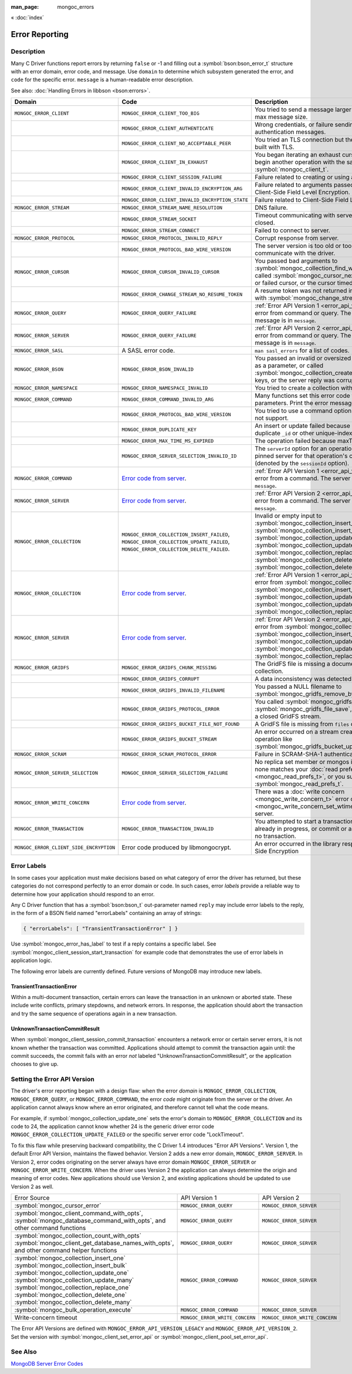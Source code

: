 :man_page: mongoc_errors

« :doc:`index`

Error Reporting
===============

Description
-----------

Many C Driver functions report errors by returning ``false`` or -1 and filling out a :symbol:`bson:bson_error_t` structure with an error domain, error code, and message. Use ``domain`` to determine which subsystem generated the error, and ``code`` for the specific error. ``message`` is a human-readable error description.

See also: :doc:`Handling Errors in libbson <bson:errors>`.

+-----------------------------------------+---------------------------------------------------------------------------------------------------------------------------------+--------------------------------------------------------------------------------------------------------------------------------------------------------------------------------------------------------------------------------------------------------------------------------------------------------------------------------------------+
|Domain                                   | Code                                                                                                                            | Description                                                                                                                                                                                                                                                                                                                                |
+=========================================+=================================================================================================================================+============================================================================================================================================================================================================================================================================================================================================+
| ``MONGOC_ERROR_CLIENT``                 | ``MONGOC_ERROR_CLIENT_TOO_BIG``                                                                                                 | You tried to send a message larger than the server's max message size.                                                                                                                                                                                                                                                                     |
+-----------------------------------------+---------------------------------------------------------------------------------------------------------------------------------+--------------------------------------------------------------------------------------------------------------------------------------------------------------------------------------------------------------------------------------------------------------------------------------------------------------------------------------------+
|                                         | ``MONGOC_ERROR_CLIENT_AUTHENTICATE``                                                                                            | Wrong credentials, or failure sending or receiving authentication messages.                                                                                                                                                                                                                                                                |
+-----------------------------------------+---------------------------------------------------------------------------------------------------------------------------------+--------------------------------------------------------------------------------------------------------------------------------------------------------------------------------------------------------------------------------------------------------------------------------------------------------------------------------------------+
|                                         | ``MONGOC_ERROR_CLIENT_NO_ACCEPTABLE_PEER``                                                                                      | You tried an TLS connection but the driver was not built with TLS.                                                                                                                                                                                                                                                                         |
+-----------------------------------------+---------------------------------------------------------------------------------------------------------------------------------+--------------------------------------------------------------------------------------------------------------------------------------------------------------------------------------------------------------------------------------------------------------------------------------------------------------------------------------------+
|                                         | ``MONGOC_ERROR_CLIENT_IN_EXHAUST``                                                                                              | You began iterating an exhaust cursor, then tried to begin another operation with the same :symbol:`mongoc_client_t`.                                                                                                                                                                                                                      |
+-----------------------------------------+---------------------------------------------------------------------------------------------------------------------------------+--------------------------------------------------------------------------------------------------------------------------------------------------------------------------------------------------------------------------------------------------------------------------------------------------------------------------------------------+
|                                         | ``MONGOC_ERROR_CLIENT_SESSION_FAILURE``                                                                                         | Failure related to creating or using a logical session.                                                                                                                                                                                                                                                                                    |
+-----------------------------------------+---------------------------------------------------------------------------------------------------------------------------------+--------------------------------------------------------------------------------------------------------------------------------------------------------------------------------------------------------------------------------------------------------------------------------------------------------------------------------------------+
|                                         | ``MONGOC_ERROR_CLIENT_INVALID_ENCRYPTION_ARG``                                                                                  | Failure related to arguments passed when initializing Client-Side Field Level Encryption.                                                                                                                                                                                                                                                  |
+-----------------------------------------+---------------------------------------------------------------------------------------------------------------------------------+--------------------------------------------------------------------------------------------------------------------------------------------------------------------------------------------------------------------------------------------------------------------------------------------------------------------------------------------+
|                                         | ``MONGOC_ERROR_CLIENT_INVALID_ENCRYPTION_STATE``                                                                                | Failure related to Client-Side Field Level Encryption.                                                                                                                                                                                                                                                                                     |
+-----------------------------------------+---------------------------------------------------------------------------------------------------------------------------------+--------------------------------------------------------------------------------------------------------------------------------------------------------------------------------------------------------------------------------------------------------------------------------------------------------------------------------------------+
| ``MONGOC_ERROR_STREAM``                 | ``MONGOC_ERROR_STREAM_NAME_RESOLUTION``                                                                                         | DNS failure.                                                                                                                                                                                                                                                                                                                               |
+-----------------------------------------+---------------------------------------------------------------------------------------------------------------------------------+--------------------------------------------------------------------------------------------------------------------------------------------------------------------------------------------------------------------------------------------------------------------------------------------------------------------------------------------+
|                                         | ``MONGOC_ERROR_STREAM_SOCKET``                                                                                                  | Timeout communicating with server, or connection closed.                                                                                                                                                                                                                                                                                   |
+-----------------------------------------+---------------------------------------------------------------------------------------------------------------------------------+--------------------------------------------------------------------------------------------------------------------------------------------------------------------------------------------------------------------------------------------------------------------------------------------------------------------------------------------+
|                                         | ``MONGOC_ERROR_STREAM_CONNECT``                                                                                                 | Failed to connect to server.                                                                                                                                                                                                                                                                                                               |
+-----------------------------------------+---------------------------------------------------------------------------------------------------------------------------------+--------------------------------------------------------------------------------------------------------------------------------------------------------------------------------------------------------------------------------------------------------------------------------------------------------------------------------------------+
| ``MONGOC_ERROR_PROTOCOL``               | ``MONGOC_ERROR_PROTOCOL_INVALID_REPLY``                                                                                         | Corrupt response from server.                                                                                                                                                                                                                                                                                                              |
+-----------------------------------------+---------------------------------------------------------------------------------------------------------------------------------+--------------------------------------------------------------------------------------------------------------------------------------------------------------------------------------------------------------------------------------------------------------------------------------------------------------------------------------------+
|                                         | ``MONGOC_ERROR_PROTOCOL_BAD_WIRE_VERSION``                                                                                      | The server version is too old or too new to communicate with the driver.                                                                                                                                                                                                                                                                   |
+-----------------------------------------+---------------------------------------------------------------------------------------------------------------------------------+--------------------------------------------------------------------------------------------------------------------------------------------------------------------------------------------------------------------------------------------------------------------------------------------------------------------------------------------+
| ``MONGOC_ERROR_CURSOR``                 | ``MONGOC_ERROR_CURSOR_INVALID_CURSOR``                                                                                          | You passed bad arguments to :symbol:`mongoc_collection_find_with_opts`, or you called :symbol:`mongoc_cursor_next` on a completed or failed cursor, or the cursor timed out on the server.                                                                                                                                                 |
+-----------------------------------------+---------------------------------------------------------------------------------------------------------------------------------+--------------------------------------------------------------------------------------------------------------------------------------------------------------------------------------------------------------------------------------------------------------------------------------------------------------------------------------------+
|                                         | ``MONGOC_ERROR_CHANGE_STREAM_NO_RESUME_TOKEN``                                                                                  | A resume token was not returned in a document found with :symbol:`mongoc_change_stream_next`                                                                                                                                                                                                                                               |
+-----------------------------------------+---------------------------------------------------------------------------------------------------------------------------------+--------------------------------------------------------------------------------------------------------------------------------------------------------------------------------------------------------------------------------------------------------------------------------------------------------------------------------------------+
| ``MONGOC_ERROR_QUERY``                  | ``MONGOC_ERROR_QUERY_FAILURE``                                                                                                  | :ref:`Error API Version 1 <error_api_version>`: Server error from command or query. The server error message is in ``message``.                                                                                                                                                                                                            |
+-----------------------------------------+---------------------------------------------------------------------------------------------------------------------------------+--------------------------------------------------------------------------------------------------------------------------------------------------------------------------------------------------------------------------------------------------------------------------------------------------------------------------------------------+
| ``MONGOC_ERROR_SERVER``                 | ``MONGOC_ERROR_QUERY_FAILURE``                                                                                                  | :ref:`Error API Version 2 <error_api_version>`: Server error from command or query. The server error message is in ``message``.                                                                                                                                                                                                            |
+-----------------------------------------+---------------------------------------------------------------------------------------------------------------------------------+--------------------------------------------------------------------------------------------------------------------------------------------------------------------------------------------------------------------------------------------------------------------------------------------------------------------------------------------+
| ``MONGOC_ERROR_SASL``                   | A SASL error code.                                                                                                              | ``man sasl_errors`` for a list of codes.                                                                                                                                                                                                                                                                                                   |
+-----------------------------------------+---------------------------------------------------------------------------------------------------------------------------------+--------------------------------------------------------------------------------------------------------------------------------------------------------------------------------------------------------------------------------------------------------------------------------------------------------------------------------------------+
| ``MONGOC_ERROR_BSON``                   | ``MONGOC_ERROR_BSON_INVALID``                                                                                                   | You passed an invalid or oversized BSON document as a parameter, or called :symbol:`mongoc_collection_create_index` with invalid keys, or the server reply was corrupt.                                                                                                                                                                    |
+-----------------------------------------+---------------------------------------------------------------------------------------------------------------------------------+--------------------------------------------------------------------------------------------------------------------------------------------------------------------------------------------------------------------------------------------------------------------------------------------------------------------------------------------+
| ``MONGOC_ERROR_NAMESPACE``              | ``MONGOC_ERROR_NAMESPACE_INVALID``                                                                                              | You tried to create a collection with an invalid name.                                                                                                                                                                                                                                                                                     |
+-----------------------------------------+---------------------------------------------------------------------------------------------------------------------------------+--------------------------------------------------------------------------------------------------------------------------------------------------------------------------------------------------------------------------------------------------------------------------------------------------------------------------------------------+
| ``MONGOC_ERROR_COMMAND``                | ``MONGOC_ERROR_COMMAND_INVALID_ARG``                                                                                            | Many functions set this error code when passed bad parameters. Print the error message for details.                                                                                                                                                                                                                                        |
+-----------------------------------------+---------------------------------------------------------------------------------------------------------------------------------+--------------------------------------------------------------------------------------------------------------------------------------------------------------------------------------------------------------------------------------------------------------------------------------------------------------------------------------------+
|                                         | ``MONGOC_ERROR_PROTOCOL_BAD_WIRE_VERSION``                                                                                      | You tried to use a command option the server does not support.                                                                                                                                                                                                                                                                             |
+-----------------------------------------+---------------------------------------------------------------------------------------------------------------------------------+--------------------------------------------------------------------------------------------------------------------------------------------------------------------------------------------------------------------------------------------------------------------------------------------------------------------------------------------+
|                                         | ``MONGOC_ERROR_DUPLICATE_KEY``                                                                                                  | An insert or update failed because because of a duplicate ``_id`` or other unique-index violation.                                                                                                                                                                                                                                         |
+-----------------------------------------+---------------------------------------------------------------------------------------------------------------------------------+--------------------------------------------------------------------------------------------------------------------------------------------------------------------------------------------------------------------------------------------------------------------------------------------------------------------------------------------+
|                                         | ``MONGOC_ERROR_MAX_TIME_MS_EXPIRED``                                                                                            | The operation failed because maxTimeMS expired.                                                                                                                                                                                                                                                                                            |
+-----------------------------------------+---------------------------------------------------------------------------------------------------------------------------------+--------------------------------------------------------------------------------------------------------------------------------------------------------------------------------------------------------------------------------------------------------------------------------------------------------------------------------------------+
|                                         | ``MONGOC_ERROR_SERVER_SELECTION_INVALID_ID``                                                                                    | The ``serverId`` option for an operation conflicts with the pinned server for that operation's client session (denoted by the ``sessionId`` option).                                                                                                                                                                                       |
+-----------------------------------------+---------------------------------------------------------------------------------------------------------------------------------+--------------------------------------------------------------------------------------------------------------------------------------------------------------------------------------------------------------------------------------------------------------------------------------------------------------------------------------------+
| ``MONGOC_ERROR_COMMAND``                | `Error code from server <https://github.com/mongodb/mongo/blob/master/src/mongo/base/error_codes.err>`_.                        | :ref:`Error API Version 1 <error_api_version>`: Server error from a command. The server error message is in ``message``.                                                                                                                                                                                                                   |
+-----------------------------------------+---------------------------------------------------------------------------------------------------------------------------------+--------------------------------------------------------------------------------------------------------------------------------------------------------------------------------------------------------------------------------------------------------------------------------------------------------------------------------------------+
| ``MONGOC_ERROR_SERVER``                 | `Error code from server <https://github.com/mongodb/mongo/blob/master/src/mongo/base/error_codes.err>`_.                        | :ref:`Error API Version 2 <error_api_version>`: Server error from a command. The server error message is in ``message``.                                                                                                                                                                                                                   |
+-----------------------------------------+---------------------------------------------------------------------------------------------------------------------------------+--------------------------------------------------------------------------------------------------------------------------------------------------------------------------------------------------------------------------------------------------------------------------------------------------------------------------------------------+
| ``MONGOC_ERROR_COLLECTION``             | ``MONGOC_ERROR_COLLECTION_INSERT_FAILED``, ``MONGOC_ERROR_COLLECTION_UPDATE_FAILED``, ``MONGOC_ERROR_COLLECTION_DELETE_FAILED``.| Invalid or empty input to :symbol:`mongoc_collection_insert_one`, :symbol:`mongoc_collection_insert_bulk`, :symbol:`mongoc_collection_update_one`, :symbol:`mongoc_collection_update_many`, :symbol:`mongoc_collection_replace_one`, :symbol:`mongoc_collection_delete_one`, or :symbol:`mongoc_collection_delete_many`.                   |
+-----------------------------------------+---------------------------------------------------------------------------------------------------------------------------------+--------------------------------------------------------------------------------------------------------------------------------------------------------------------------------------------------------------------------------------------------------------------------------------------------------------------------------------------+
| ``MONGOC_ERROR_COLLECTION``             | `Error code from server <https://github.com/mongodb/mongo/blob/master/src/mongo/base/error_codes.err>`_.                        | :ref:`Error API Version 1 <error_api_version>`: Server error from :symbol:`mongoc_collection_insert_one`, :symbol:`mongoc_collection_insert_bulk`, :symbol:`mongoc_collection_update_one`, :symbol:`mongoc_collection_update_many`, :symbol:`mongoc_collection_replace_one`,                                                               |
+-----------------------------------------+---------------------------------------------------------------------------------------------------------------------------------+--------------------------------------------------------------------------------------------------------------------------------------------------------------------------------------------------------------------------------------------------------------------------------------------------------------------------------------------+
| ``MONGOC_ERROR_SERVER``                 | `Error code from server <https://github.com/mongodb/mongo/blob/master/src/mongo/base/error_codes.err>`_.                        | :ref:`Error API Version 2 <error_api_version>`: Server error from :symbol:`mongoc_collection_insert_one`, :symbol:`mongoc_collection_insert_bulk`, :symbol:`mongoc_collection_update_one`, :symbol:`mongoc_collection_update_many`, :symbol:`mongoc_collection_replace_one`,                                                               |
+-----------------------------------------+---------------------------------------------------------------------------------------------------------------------------------+--------------------------------------------------------------------------------------------------------------------------------------------------------------------------------------------------------------------------------------------------------------------------------------------------------------------------------------------+
| ``MONGOC_ERROR_GRIDFS``                 | ``MONGOC_ERROR_GRIDFS_CHUNK_MISSING``                                                                                           | The GridFS file is missing a document in its ``chunks`` collection.                                                                                                                                                                                                                                                                        |
+-----------------------------------------+---------------------------------------------------------------------------------------------------------------------------------+--------------------------------------------------------------------------------------------------------------------------------------------------------------------------------------------------------------------------------------------------------------------------------------------------------------------------------------------+
|                                         | ``MONGOC_ERROR_GRIDFS_CORRUPT``                                                                                                 | A data inconsistency was detected in GridFS.                                                                                                                                                                                                                                                                                               |
+-----------------------------------------+---------------------------------------------------------------------------------------------------------------------------------+--------------------------------------------------------------------------------------------------------------------------------------------------------------------------------------------------------------------------------------------------------------------------------------------------------------------------------------------+
|                                         | ``MONGOC_ERROR_GRIDFS_INVALID_FILENAME``                                                                                        | You passed a NULL filename to :symbol:`mongoc_gridfs_remove_by_filename`.                                                                                                                                                                                                                                                                  |
+-----------------------------------------+---------------------------------------------------------------------------------------------------------------------------------+--------------------------------------------------------------------------------------------------------------------------------------------------------------------------------------------------------------------------------------------------------------------------------------------------------------------------------------------+
|                                         | ``MONGOC_ERROR_GRIDFS_PROTOCOL_ERROR``                                                                                          | You called :symbol:`mongoc_gridfs_file_set_id` after :symbol:`mongoc_gridfs_file_save`, or tried to write on a closed GridFS stream.                                                                                                                                                                                                       |
+-----------------------------------------+---------------------------------------------------------------------------------------------------------------------------------+--------------------------------------------------------------------------------------------------------------------------------------------------------------------------------------------------------------------------------------------------------------------------------------------------------------------------------------------+
|                                         | ``MONGOC_ERROR_GRIDFS_BUCKET_FILE_NOT_FOUND``                                                                                   | A GridFS file is missing from ``files`` collection.                                                                                                                                                                                                                                                                                        |
+-----------------------------------------+---------------------------------------------------------------------------------------------------------------------------------+--------------------------------------------------------------------------------------------------------------------------------------------------------------------------------------------------------------------------------------------------------------------------------------------------------------------------------------------+
|                                         | ``MONGOC_ERROR_GRIDFS_BUCKET_STREAM``                                                                                           | An error occurred on a stream created from a GridFS operation like :symbol:`mongoc_gridfs_bucket_upload_from_stream`.                                                                                                                                                                                                                      |
+-----------------------------------------+---------------------------------------------------------------------------------------------------------------------------------+--------------------------------------------------------------------------------------------------------------------------------------------------------------------------------------------------------------------------------------------------------------------------------------------------------------------------------------------+
| ``MONGOC_ERROR_SCRAM``                  | ``MONGOC_ERROR_SCRAM_PROTOCOL_ERROR``                                                                                           | Failure in SCRAM-SHA-1 authentication.                                                                                                                                                                                                                                                                                                     |
+-----------------------------------------+---------------------------------------------------------------------------------------------------------------------------------+--------------------------------------------------------------------------------------------------------------------------------------------------------------------------------------------------------------------------------------------------------------------------------------------------------------------------------------------+
| ``MONGOC_ERROR_SERVER_SELECTION``       | ``MONGOC_ERROR_SERVER_SELECTION_FAILURE``                                                                                       | No replica set member or mongos is available, or none matches your :doc:`read preference <mongoc_read_prefs_t>`, or you supplied an invalid :symbol:`mongoc_read_prefs_t`.                                                                                                                                                                 |
+-----------------------------------------+---------------------------------------------------------------------------------------------------------------------------------+--------------------------------------------------------------------------------------------------------------------------------------------------------------------------------------------------------------------------------------------------------------------------------------------------------------------------------------------+
| ``MONGOC_ERROR_WRITE_CONCERN``          | `Error code from server <https://github.com/mongodb/mongo/blob/master/src/mongo/base/error_codes.err>`_.                        | There was a :doc:`write concern <mongoc_write_concern_t>` error or :doc:`timeout <mongoc_write_concern_set_wtimeout>` from the server.                                                                                                                                                                                                     |
+-----------------------------------------+---------------------------------------------------------------------------------------------------------------------------------+--------------------------------------------------------------------------------------------------------------------------------------------------------------------------------------------------------------------------------------------------------------------------------------------------------------------------------------------+
| ``MONGOC_ERROR_TRANSACTION``            | ``MONGOC_ERROR_TRANSACTION_INVALID``                                                                                            | You attempted to start a transaction when one is already in progress, or commit or abort when there is no transaction.                                                                                                                                                                                                                     |
+-----------------------------------------+---------------------------------------------------------------------------------------------------------------------------------+--------------------------------------------------------------------------------------------------------------------------------------------------------------------------------------------------------------------------------------------------------------------------------------------------------------------------------------------+
| ``MONGOC_ERROR_CLIENT_SIDE_ENCRYPTION`` | Error code produced by libmongocrypt.                                                                                           | An error occurred in the library responsible for Client Side Encryption                                                                                                                                                                                                                                                                    |
+-----------------------------------------+---------------------------------------------------------------------------------------------------------------------------------+--------------------------------------------------------------------------------------------------------------------------------------------------------------------------------------------------------------------------------------------------------------------------------------------------------------------------------------------+

.. _error_labels:

Error Labels
------------

In some cases your application must make decisions based on what category of error the driver has returned, but these categories do not correspond perfectly to an error domain or code. In such cases, error *labels* provide a reliable way to determine how your application should respond to an error.

Any C Driver function that has a :symbol:`bson:bson_t` out-parameter named ``reply`` may include error labels to the reply, in the form of a BSON field named "errorLabels" containing an array of strings:

.. code-block:: none

  { "errorLabels": [ "TransientTransactionError" ] }

Use :symbol:`mongoc_error_has_label` to test if a reply contains a specific label. See :symbol:`mongoc_client_session_start_transaction` for example code that demonstrates the use of error labels in application logic.

The following error labels are currently defined. Future versions of MongoDB may introduce new labels.

TransientTransactionError
^^^^^^^^^^^^^^^^^^^^^^^^^

Within a multi-document transaction, certain errors can leave the transaction in an unknown or aborted state. These include write conflicts, primary stepdowns, and network errors. In response, the application should abort the transaction and try the same sequence of operations again in a new transaction.

UnknownTransactionCommitResult
^^^^^^^^^^^^^^^^^^^^^^^^^^^^^^

When :symbol:`mongoc_client_session_commit_transaction` encounters a network error or certain server errors, it is not known whether the transaction was committed. Applications should attempt to commit the transaction again until: the commit succeeds, the commit fails with an error *not* labeled "UnknownTransactionCommitResult", or the application chooses to give up.

.. _errors_error_api_version:
.. _error_api_version:

Setting the Error API Version
-----------------------------

The driver's error reporting began with a design flaw: when the error *domain* is ``MONGOC_ERROR_COLLECTION``, ``MONGOC_ERROR_QUERY``, or ``MONGOC_ERROR_COMMAND``, the error *code* might originate from the server or the driver. An application cannot always know where an error originated, and therefore cannot tell what the code means.

For example, if :symbol:`mongoc_collection_update_one` sets the error's domain to ``MONGOC_ERROR_COLLECTION`` and its code to 24, the application cannot know whether 24 is the generic driver error code ``MONGOC_ERROR_COLLECTION_UPDATE_FAILED`` or the specific server error code "LockTimeout".

To fix this flaw while preserving backward compatibility, the C Driver 1.4 introduces "Error API Versions". Version 1, the default Error API Version, maintains the flawed behavior. Version 2 adds a new error domain, ``MONGOC_ERROR_SERVER``. In Version 2, error codes originating on the server always have error domain ``MONGOC_ERROR_SERVER`` or ``MONGOC_ERROR_WRITE_CONCERN``. When the driver uses Version 2 the application can always determine the origin and meaning of error codes. New applications should use Version 2, and existing applications should be updated to use Version 2 as well.

+------------------------------------------------------+----------------------------------------+----------------------------------------+
| Error Source                                         | API Version 1                          |  API Version 2                         |
+------------------------------------------------------+----------------------------------------+----------------------------------------+
| :symbol:`mongoc_cursor_error`                        | ``MONGOC_ERROR_QUERY``                 | ``MONGOC_ERROR_SERVER``                |
+------------------------------------------------------+----------------------------------------+----------------------------------------+
| :symbol:`mongoc_client_command_with_opts`,           | ``MONGOC_ERROR_QUERY``                 | ``MONGOC_ERROR_SERVER``                |
| :symbol:`mongoc_database_command_with_opts`, and     |                                        |                                        |
| other command functions                              |                                        |                                        |
+------------------------------------------------------+----------------------------------------+----------------------------------------+
| :symbol:`mongoc_collection_count_with_opts`          | ``MONGOC_ERROR_QUERY``                 | ``MONGOC_ERROR_SERVER``                |
| :symbol:`mongoc_client_get_database_names_with_opts`,|                                        |                                        |
| and other command helper functions                   |                                        |                                        |
+------------------------------------------------------+----------------------------------------+----------------------------------------+
| :symbol:`mongoc_collection_insert_one`               | ``MONGOC_ERROR_COMMAND``               | ``MONGOC_ERROR_SERVER``                |
| :symbol:`mongoc_collection_insert_bulk`              |                                        |                                        |
| :symbol:`mongoc_collection_update_one`               |                                        |                                        |
| :symbol:`mongoc_collection_update_many`              |                                        |                                        |
| :symbol:`mongoc_collection_replace_one`              |                                        |                                        |
| :symbol:`mongoc_collection_delete_one`               |                                        |                                        |
| :symbol:`mongoc_collection_delete_many`              |                                        |                                        |
+------------------------------------------------------+----------------------------------------+----------------------------------------+
| :symbol:`mongoc_bulk_operation_execute`              | ``MONGOC_ERROR_COMMAND``               | ``MONGOC_ERROR_SERVER``                |
+------------------------------------------------------+----------------------------------------+----------------------------------------+
| Write-concern timeout                                | ``MONGOC_ERROR_WRITE_CONCERN``         | ``MONGOC_ERROR_WRITE_CONCERN``         |
+------------------------------------------------------+----------------------------------------+----------------------------------------+

The Error API Versions are defined with ``MONGOC_ERROR_API_VERSION_LEGACY`` and ``MONGOC_ERROR_API_VERSION_2``. Set the version with :symbol:`mongoc_client_set_error_api` or :symbol:`mongoc_client_pool_set_error_api`.

See Also
--------

`MongoDB Server Error Codes <https://github.com/mongodb/mongo/blob/master/src/mongo/base/error_codes.err>`_

.. only:: html

  Functions
  ---------

  .. toctree::
    :titlesonly:
    :maxdepth: 1

    mongoc_error_has_label
